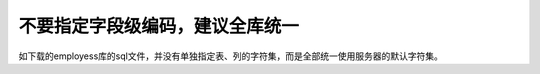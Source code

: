 不要指定字段级编码，建议全库统一 
=====================================================

如下载的employess库的sql文件，并没有单独指定表、列的字符集，而是全部统一使用服务器的默认字符集。